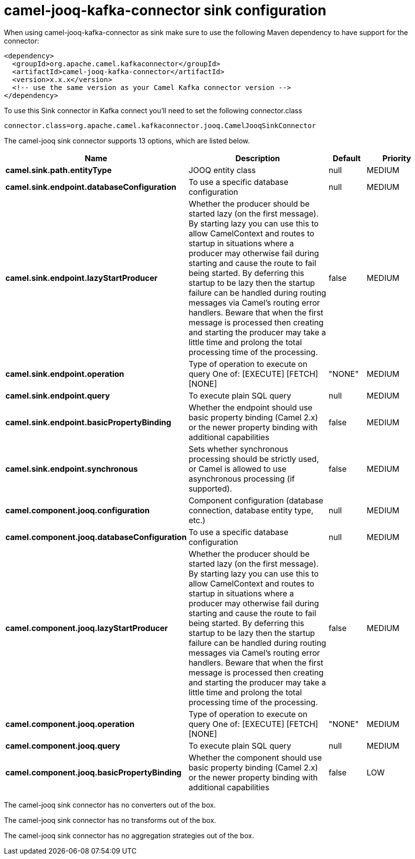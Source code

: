 // kafka-connector options: START
[[camel-jooq-kafka-connector-sink]]
= camel-jooq-kafka-connector sink configuration

When using camel-jooq-kafka-connector as sink make sure to use the following Maven dependency to have support for the connector:

[source,xml]
----
<dependency>
  <groupId>org.apache.camel.kafkaconnector</groupId>
  <artifactId>camel-jooq-kafka-connector</artifactId>
  <version>x.x.x</version>
  <!-- use the same version as your Camel Kafka connector version -->
</dependency>
----

To use this Sink connector in Kafka connect you'll need to set the following connector.class

[source,java]
----
connector.class=org.apache.camel.kafkaconnector.jooq.CamelJooqSinkConnector
----


The camel-jooq sink connector supports 13 options, which are listed below.



[width="100%",cols="2,5,^1,2",options="header"]
|===
| Name | Description | Default | Priority
| *camel.sink.path.entityType* | JOOQ entity class | null | MEDIUM
| *camel.sink.endpoint.databaseConfiguration* | To use a specific database configuration | null | MEDIUM
| *camel.sink.endpoint.lazyStartProducer* | Whether the producer should be started lazy (on the first message). By starting lazy you can use this to allow CamelContext and routes to startup in situations where a producer may otherwise fail during starting and cause the route to fail being started. By deferring this startup to be lazy then the startup failure can be handled during routing messages via Camel's routing error handlers. Beware that when the first message is processed then creating and starting the producer may take a little time and prolong the total processing time of the processing. | false | MEDIUM
| *camel.sink.endpoint.operation* | Type of operation to execute on query One of: [EXECUTE] [FETCH] [NONE] | "NONE" | MEDIUM
| *camel.sink.endpoint.query* | To execute plain SQL query | null | MEDIUM
| *camel.sink.endpoint.basicPropertyBinding* | Whether the endpoint should use basic property binding (Camel 2.x) or the newer property binding with additional capabilities | false | MEDIUM
| *camel.sink.endpoint.synchronous* | Sets whether synchronous processing should be strictly used, or Camel is allowed to use asynchronous processing (if supported). | false | MEDIUM
| *camel.component.jooq.configuration* | Component configuration (database connection, database entity type, etc.) | null | MEDIUM
| *camel.component.jooq.databaseConfiguration* | To use a specific database configuration | null | MEDIUM
| *camel.component.jooq.lazyStartProducer* | Whether the producer should be started lazy (on the first message). By starting lazy you can use this to allow CamelContext and routes to startup in situations where a producer may otherwise fail during starting and cause the route to fail being started. By deferring this startup to be lazy then the startup failure can be handled during routing messages via Camel's routing error handlers. Beware that when the first message is processed then creating and starting the producer may take a little time and prolong the total processing time of the processing. | false | MEDIUM
| *camel.component.jooq.operation* | Type of operation to execute on query One of: [EXECUTE] [FETCH] [NONE] | "NONE" | MEDIUM
| *camel.component.jooq.query* | To execute plain SQL query | null | MEDIUM
| *camel.component.jooq.basicPropertyBinding* | Whether the component should use basic property binding (Camel 2.x) or the newer property binding with additional capabilities | false | LOW
|===



The camel-jooq sink connector has no converters out of the box.





The camel-jooq sink connector has no transforms out of the box.





The camel-jooq sink connector has no aggregation strategies out of the box.
// kafka-connector options: END
